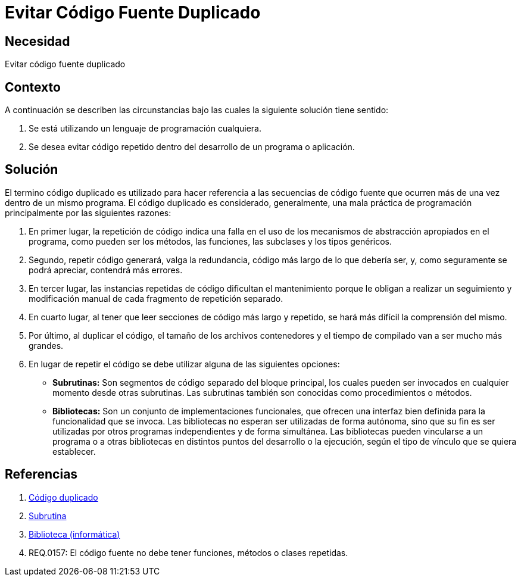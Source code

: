 :slug: kb/programacion/evitar-codigo-duplicado/
:category: programacion
:description: Nuestros ethical hackers explican cómo evitar vulnerabilidades de seguridad mediante la programación segura al evitar código duplicado. El código repetido es una mala práctica que agrega complejidad innecesaria a la aplicación y supone un riesgo potencial para la seguridad de la misma.
:keywords: Programación, Buenas Prácticas, Código, Duplicado, Bibliotecas, Funciones.
:kb: yes

= Evitar Código Fuente Duplicado

== Necesidad

Evitar código fuente duplicado

== Contexto

A continuación se describen las circunstancias 
bajo las cuales la siguiente solución tiene sentido:

. Se está utilizando un lenguaje de programación cualquiera.
. Se desea evitar código repetido 
dentro del desarrollo de un programa o aplicación.

== Solución

El termino código duplicado es utilizado para hacer referencia 
a las secuencias de código fuente que ocurren más de una vez 
dentro de un mismo programa. 
El código duplicado es considerado, generalmente, 
una mala práctica de programación 
principalmente por las siguientes razones:

. En primer lugar, la repetición de código 
indica una falla en el uso de los mecanismos de abstracción 
apropiados en el programa, como pueden ser los métodos, 
las funciones, las +subclases+ y los tipos genéricos.

. Segundo, repetir código generará, valga la redundancia, 
código más largo de lo que debería ser, y, 
como seguramente se podrá apreciar, contendrá más errores.

. En tercer lugar, las instancias repetidas de código 
dificultan el mantenimiento porque le obligan 
a realizar un seguimiento y modificación manual 
de cada fragmento de repetición separado.

. En cuarto lugar, al tener que leer secciones de código 
más largo y repetido, se hará más difícil la comprensión del mismo.

. Por último, al duplicar el código, 
el tamaño de los archivos contenedores y el tiempo de compilado 
van a ser mucho más grandes.

. En lugar de repetir el código 
se debe utilizar alguna de las siguientes opciones:

* *Subrutinas:* Son segmentos de código separado del bloque principal, 
los cuales pueden ser invocados en cualquier momento desde otras +subrutinas+.
Las +subrutinas+ también son conocidas como procedimientos o métodos.

* *Bibliotecas:* Son un conjunto de implementaciones funcionales, 
que ofrecen una interfaz bien definida para la funcionalidad que se invoca.
Las bibliotecas no esperan ser utilizadas de forma autónoma,
sino que su fin es ser utilizadas por otros programas 
independientes y de forma simultánea.
Las bibliotecas pueden vincularse a un programa 
o a otras bibliotecas en distintos puntos del desarrollo o la ejecución, 
según el tipo de vínculo que se quiera establecer.

== Referencias

. [[r1]] link:https://es.wikipedia.org/wiki/C%C3%B3digo_duplicado[Código duplicado]
. [[r2]] link:https://es.wikipedia.org/wiki/Subrutina[Subrutina]
. [[r3]] link:https://es.wikipedia.org/wiki/Biblioteca_(inform%C3%A1tica)[Biblioteca (informática)]
. [[r4]] REQ.0157: El código fuente no debe tener funciones, 
métodos o clases repetidas.